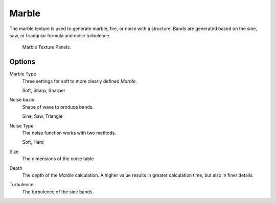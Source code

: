 .. _bpy.types.MarbleTexture:

******
Marble
******

The marble texture is used to generate marble, fire, or noise with a structure.
Bands are generated based on the sine, saw, or triangular formula and noise turbulence.

.. figure:: /images/render_blender-render_textures_procedural_marble.png

   Marble Texture Panels.


Options
=======

Marble Type
   Three settings for soft to more clearly defined *Marble*.

   Soft, Sharp, Sharper
Noise basis
   Shape of wave to produce bands.

   Sine, Saw, Triangle
Noise Type
   The noise function works with two methods.

   Soft, Hard
Size
   The dimensions of the noise table
Depth
   The depth of the *Marble* calculation.
   A higher value results in greater calculation time, but also in finer details.
Turbulence
   The turbulence of the sine bands.
